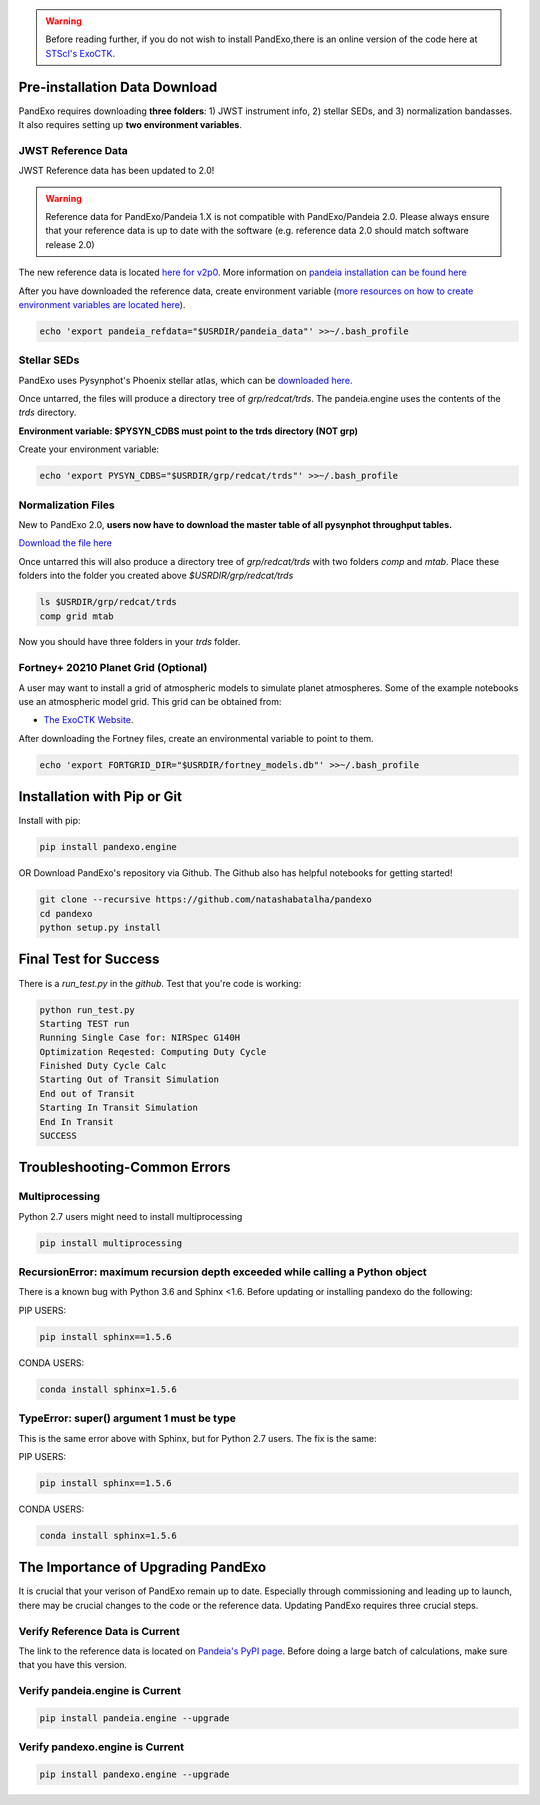 .. warning::
    Before reading further, if you do not wish to install PandExo,\
    there is an online version of the code here at \
    `STScI's ExoCTK <https://exoctk.stsci.edu/pandexo/>`_. 


Pre-installation Data Download
==============================

PandExo requires downloading **three folders**: 1) JWST instrument info, 2) stellar SEDs, and 3) normalization bandasses. It also requires setting up **two environment variables**. 

JWST Reference Data
````````````````````
JWST Reference data has been updated to 2.0!

.. warning::
    Reference data for PandExo/Pandeia 1.X is not compatible with PandExo/Pandeia 2.0. Please always ensure that your reference data is up to date with the software (e.g. reference data 2.0 should match software release 2.0)

The new reference data is located `here for v2p0 <https://stsci.app.box.com/v/pandeia-refdata-v2p0-jwst>`_. More information on `pandeia installation can be found here <https://outerspace.stsci.edu/display/PEN/Pandeia+Engine+Installation>`_


After you have downloaded the reference data, create environment variable (`more resources on how to create environment variables are located here <https://natashabatalha.github.io/picaso/installation.html#create-environment-variable>`_). 

.. code-block:: bash 

    echo 'export pandeia_refdata="$USRDIR/pandeia_data"' >>~/.bash_profile

Stellar SEDs  
````````````
PandExo uses Pysynphot's Phoenix stellar atlas, which can be `downloaded here <https://archive.stsci.edu/hlsps/reference-atlases/hlsp_reference-atlases_hst_multi_pheonix-models_multi_v3_synphot5.tar>`_.

Once untarred, the files will produce a directory tree of `grp/redcat/trds`. The pandeia.engine uses the contents of the `trds` directory.

**Environment variable: $PYSYN_CDBS must point to the trds directory (NOT grp)**

Create your environment variable:

.. code-block:: bash 

    echo 'export PYSYN_CDBS="$USRDIR/grp/redcat/trds"' >>~/.bash_profile

Normalization Files  
````````````````````
New to PandExo 2.0, **users now have to download the master table of all pysynphot throughput tables.** 

`Download the file here <https://archive.stsci.edu/hlsps/reference-atlases/hlsp_reference-atlases_hst_multi_everything_multi_v11_sed.tar>`_

Once untarred this will also produce a directory tree of `grp/redcat/trds` with two folders `comp` and `mtab`. Place these folders into the folder you created above `$USRDIR/grp/redcat/trds` 

.. code-block:: bash 

    ls $USRDIR/grp/redcat/trds
    comp grid mtab

Now you should have three folders in your `trds` folder. 

Fortney+ 20210  Planet Grid (Optional)
````````````````````````````````````````
A user may want to install a grid of atmospheric models to simulate planet atmospheres. Some of the example notebooks use an atmospheric model grid. This grid can be obtained from:

- `The ExoCTK Website <https://github.com/ExoCTK/exoctk#obtain-the-exoctk-data>`_.

After downloading the Fortney files, create an environmental variable to point to them.

.. code-block:: bash 

    echo 'export FORTGRID_DIR="$USRDIR/fortney_models.db"' >>~/.bash_profile


Installation with Pip or Git
============================

Install with pip: 

.. code-block:: bash

    pip install pandexo.engine


OR Download PandExo's repository via Github. The Github also has helpful notebooks for getting started!

.. code-block:: bash

    git clone --recursive https://github.com/natashabatalha/pandexo
    cd pandexo
    python setup.py install



Final Test for Success
======================
 
There is a `run_test.py` in the `github`. Test that you're code is working: 

.. code-block:: bash 

    python run_test.py
    Starting TEST run
    Running Single Case for: NIRSpec G140H
    Optimization Reqested: Computing Duty Cycle
    Finished Duty Cycle Calc
    Starting Out of Transit Simulation
    End out of Transit
    Starting In Transit Simulation
    End In Transit
    SUCCESS


Troubleshooting-Common Errors
=============================


Multiprocessing
````````````````
Python 2.7 users might need to install multiprocessing

.. code-block:: bash 
    
    pip install multiprocessing

RecursionError: maximum recursion depth exceeded while calling a Python object
````````````````````````````````````````````````````````````````````````````````

There is a known bug with Python 3.6 and Sphinx <1.6. Before updating or installing pandexo do the following:

PIP USERS:

.. code-block:: bash 

    pip install sphinx==1.5.6

CONDA USERS:

.. code-block:: bash 

    conda install sphinx=1.5.6

TypeError: super() argument 1 must be type
````````````````````````````````````````````

This is the same error above with Sphinx, but for Python 2.7 users. The fix is the same: 

PIP USERS:

.. code-block:: bash 

    pip install sphinx==1.5.6

CONDA USERS:

.. code-block:: bash 

    conda install sphinx=1.5.6
    

The Importance of Upgrading PandExo
===================================

It is crucial that your verison of PandExo remain up to date. Especially through commissioning and leading up to launch, there may be crucial changes to the code or the reference data. Updating PandExo requires three crucial steps. 

Verify Reference Data is Current
````````````````````````````````
The link to the reference data is located on `Pandeia's PyPI page <https://pypi.python.org/pypi/pandeia.engine/>`_. Before doing a large batch of calculations, make sure that you have this version. 

Verify pandeia.engine is Current
````````````````````````````````

.. code-block:: bash 

    pip install pandeia.engine --upgrade 

Verify pandexo.engine is Current 
````````````````````````````````

.. code-block:: bash 

    pip install pandexo.engine --upgrade 



